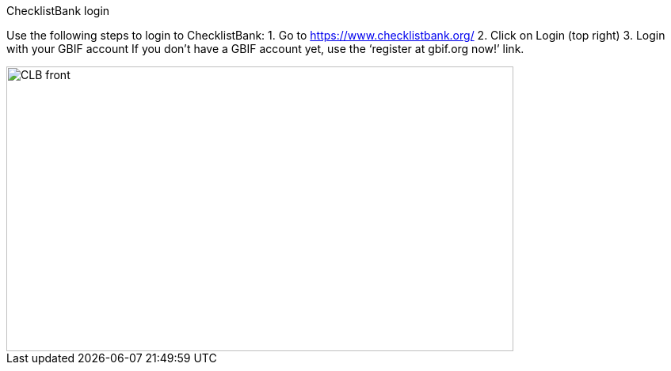 [multipage-level=2]
ChecklistBank login

Use the following steps to login to ChecklistBank:
1. Go to https://www.checklistbank.org/
2. Click on Login (top right)
3. Login with your GBIF account
If you don’t have a GBIF account yet, use the ‘register at gbif.org now!’ link.

image::img/web/CLB-front.png[align=center,width=640,height=360]

